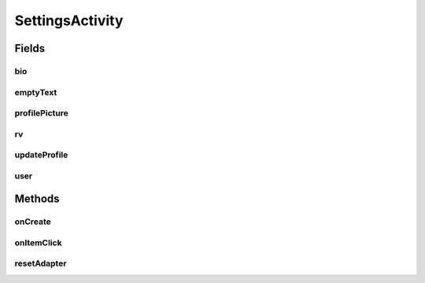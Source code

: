 .. java:import:: android.app AlertDialog

.. java:import:: android.content DialogInterface

.. java:import:: android.os AsyncTask

.. java:import:: android.os Bundle

.. java:import:: android.provider Settings

.. java:import:: android.support.design.widget FloatingActionButton

.. java:import:: android.support.design.widget Snackbar

.. java:import:: android.support.v7.app AppCompatActivity

.. java:import:: android.support.v7.widget LinearLayoutManager

.. java:import:: android.support.v7.widget RecyclerView

.. java:import:: android.support.v7.widget Toolbar

.. java:import:: android.support.v7.widget.helper ItemTouchHelper

.. java:import:: android.text.format Time

.. java:import:: android.util Log

.. java:import:: android.view View

.. java:import:: android.widget Button

.. java:import:: android.widget EditText

.. java:import:: android.widget ImageView

.. java:import:: android.widget TextView

.. java:import:: com.squareup.picasso Picasso

.. java:import:: org.codethechange.culturemesh.models Network

.. java:import:: org.codethechange.culturemesh.models User

.. java:import:: java.util ArrayList

SettingsActivity
================

.. java:package:: org.codethechange.culturemesh
   :noindex:

.. java:type:: public class SettingsActivity extends DrawerActivity implements NetworkSummaryAdapter.OnNetworkTapListener

Fields
------
bio
^^^

.. java:field::  EditText bio
   :outertype: SettingsActivity

emptyText
^^^^^^^^^

.. java:field::  TextView emptyText
   :outertype: SettingsActivity

profilePicture
^^^^^^^^^^^^^^

.. java:field::  ImageView profilePicture
   :outertype: SettingsActivity

rv
^^

.. java:field::  RecyclerView rv
   :outertype: SettingsActivity

updateProfile
^^^^^^^^^^^^^

.. java:field::  Button updateProfile
   :outertype: SettingsActivity

user
^^^^

.. java:field::  User user
   :outertype: SettingsActivity

Methods
-------
onCreate
^^^^^^^^

.. java:method:: @Override protected void onCreate(Bundle savedInstanceState)
   :outertype: SettingsActivity

onItemClick
^^^^^^^^^^^

.. java:method:: @Override public void onItemClick(View v, Network network)
   :outertype: SettingsActivity

resetAdapter
^^^^^^^^^^^^

.. java:method::  void resetAdapter()
   :outertype: SettingsActivity

